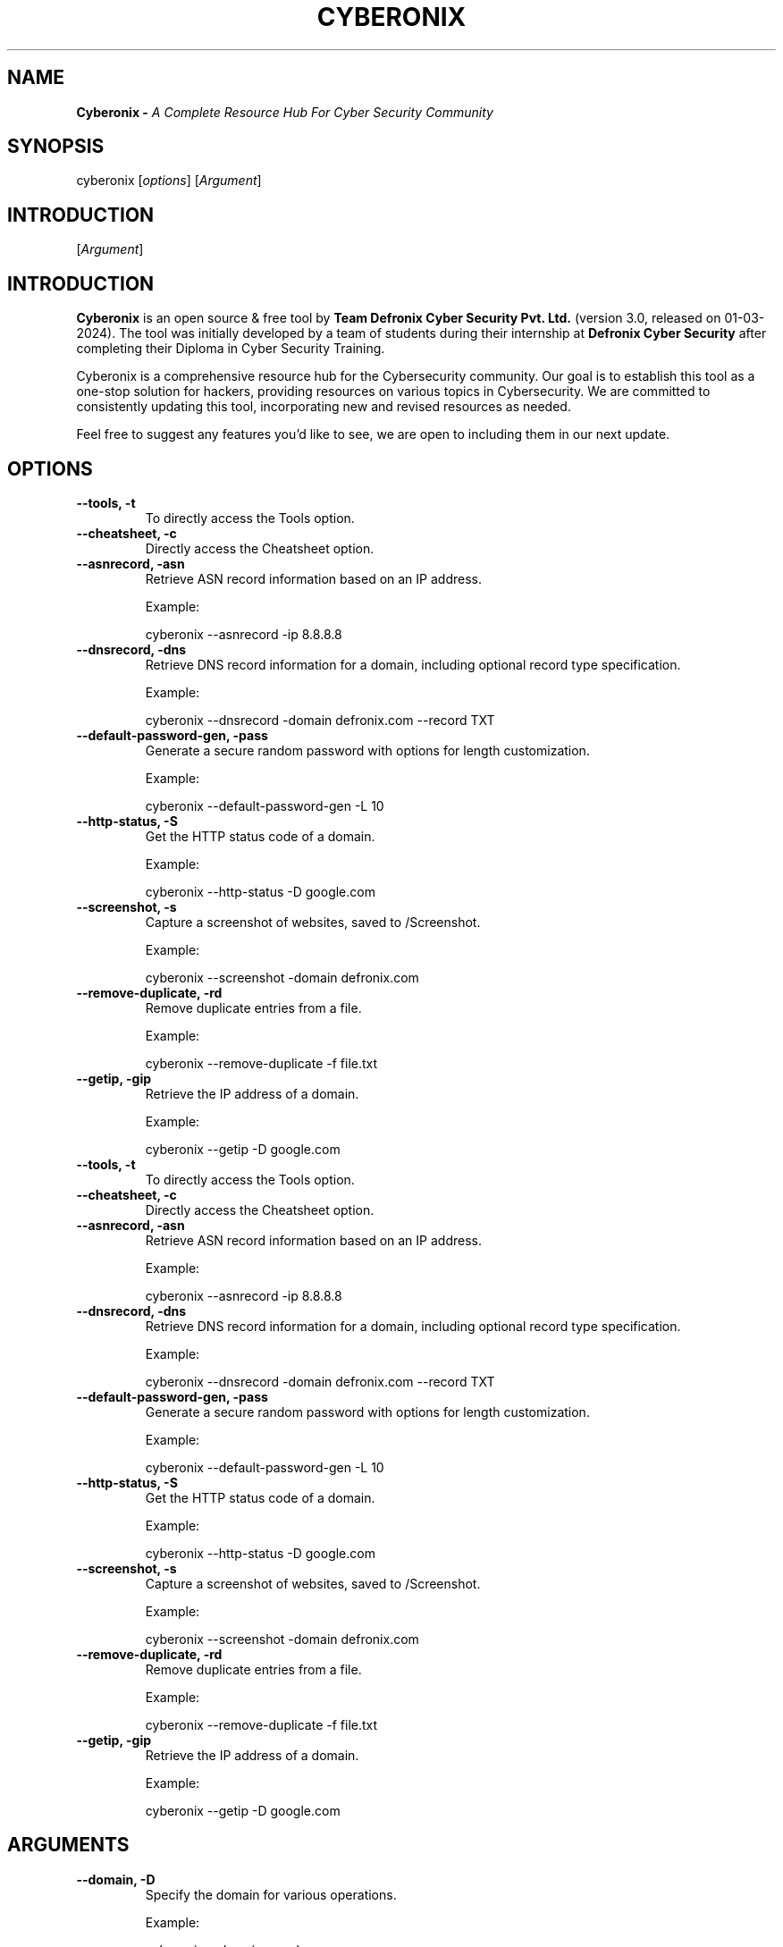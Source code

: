 .TH CYBERONIX 1 "20-02-2024" "GNU" "Cyberonix User Manual"

.SH NAME
.B Cyberonix \- 
.I A Complete Resource Hub For Cyber Security Community


.SH SYNOPSIS
.RI cyberonix
.RI [ options ]
.RI [ Argument ]

.SH INTRODUCTION
.RI [ Argument ]

.SH INTRODUCTION
.B Cyberonix
is an open source & free tool by 
.B Team Defronix Cyber Security Pvt. Ltd. 
(version 3.0, released on 01-03-2024). The tool was initially developed by a team of students during their internship at 
.B Defronix Cyber Security 
after completing their Diploma in Cyber Security Training.

Cyberonix is a comprehensive resource hub for the Cybersecurity community. Our goal is to establish this tool as a one-stop solution for hackers, providing resources on various topics in Cybersecurity. We are committed to consistently updating this tool, incorporating new and revised resources as needed.

Feel free to suggest any features you'd like to see, we are open to including them in our next update.

.SH OPTIONS

.TP
.B --tools, -t
To directly access the Tools option.

.TP
.B --cheatsheet, -c
Directly access the Cheatsheet option.

.TP
.B --asnrecord, -asn
Retrieve ASN record information based on an IP address.
  
  Example: 

    cyberonix --asnrecord -ip 8.8.8.8

.TP
.B --dnsrecord, -dns
Retrieve DNS record information for a domain, including optional record type specification.
  
  Example: 

    cyberonix --dnsrecord -domain defronix.com --record TXT

.TP
.B --default-password-gen, -pass
Generate a secure random password with options for length customization.
  
  Example: 

    cyberonix --default-password-gen -L 10

.TP
.B --http-status, -S
Get the HTTP status code of a domain.
 
  Example: 

    cyberonix --http-status -D google.com

.TP
.B --screenshot, -s
Capture a screenshot of websites, saved to /Screenshot.
  
  Example: 

    cyberonix --screenshot -domain defronix.com

.TP
.B --remove-duplicate, -rd
Remove duplicate entries from a file.
  
  Example: 

    cyberonix --remove-duplicate -f file.txt

.TP
.B --getip, -gip
Retrieve the IP address of a domain.
 
  Example: 

    cyberonix --getip -D google.com
.TP
.B --tools, -t
To directly access the Tools option.

.TP
.B --cheatsheet, -c
Directly access the Cheatsheet option.

.TP
.B --asnrecord, -asn
Retrieve ASN record information based on an IP address.
  
  Example: 

    cyberonix --asnrecord -ip 8.8.8.8

.TP
.B --dnsrecord, -dns
Retrieve DNS record information for a domain, including optional record type specification.
  
  Example: 

    cyberonix --dnsrecord -domain defronix.com --record TXT

.TP
.B --default-password-gen, -pass
Generate a secure random password with options for length customization.
  
  Example: 

    cyberonix --default-password-gen -L 10

.TP
.B --http-status, -S
Get the HTTP status code of a domain.
 
  Example: 

    cyberonix --http-status -D google.com

.TP
.B --screenshot, -s
Capture a screenshot of websites, saved to /Screenshot.
  
  Example: 

    cyberonix --screenshot -domain defronix.com

.TP
.B --remove-duplicate, -rd
Remove duplicate entries from a file.
  
  Example: 

    cyberonix --remove-duplicate -f file.txt

.TP
.B --getip, -gip
Retrieve the IP address of a domain.
 
  Example: 

    cyberonix --getip -D google.com

.SH ARGUMENTS
.TP
.B --domain, -D
Specify the domain for various operations.
 
  Example: 

    cyberonix --domain google.com

.TP
.B --ip, -ip
Specify the IP address for relevant operations.

  Example: 

    cyberonix --ip 8.8.8.8

.TP
.B --record, -r
Specify the record type for DNS queries.
  
  Example:

    cyberonix --record TXT

.TP
.B --upper, -u
Include uppercase characters in the generated password.

.TP
.B --lower, -l
Include lowercase characters in the generated password.

.TP
.B --digits, -d
Include digits in the generated password.

.TP
.B --punctuation, -p
Include special characters in the generated password.

.TP
.B --length, -L
Specify the length of the generated password.
  
  Example: 

    cyberonix --length 12

.TP
.B --checkpassword, -C
Check the generated password for commonality.

.TP
.B --file, -f
Specify a file input for relevant operations.
  
  Example:
  
    cyberonix --file /path/to/file

.TP
.B --output, -o
Specify the output file for relevant operations.
  
  Example: 

    cyberonix --output /path/to/output
.TP
.B --domain, -D
Specify the domain for various operations.
 
  Example: 

    cyberonix --domain google.com

.TP
.B --ip, -ip
Specify the IP address for relevant operations.

  Example: 

    cyberonix --ip 8.8.8.8

.TP
.B --record, -r
Specify the record type for DNS queries.
  
  Example:

    cyberonix --record TXT

.TP
.B --upper, -u
Include uppercase characters in the generated password.

.TP
.B --lower, -l
Include lowercase characters in the generated password.

.TP
.B --digits, -d
Include digits in the generated password.

.TP
.B --punctuation, -p
Include special characters in the generated password.

.TP
.B --length, -L
Specify the length of the generated password.
  
  Example: 

    cyberonix --length 12

.TP
.B --checkpassword, -C
Check the generated password for commonality.

.TP
.B --file, -f
Specify a file input for relevant operations.
  
  Example:
  
    cyberonix --file /path/to/file

.TP
.B --output, -o
Specify the output file for relevant operations.
  
  Example: 

    cyberonix --output /path/to/output

.SH FILES

.RI /usr/bin/cyberonix
: Path to the Cyberonix executable file.

.RI /usr/bin/cyberonix
: Path to the Cyberonix executable file.

.SH BUGS
 If you encounter any bugs or issues,
 please report them on our GitHub repository:< https://github.com/TeamDefronix/Cyberonix/issues >
 or contact us via Discord:< https://discord.gg/eAzXRzCS6p >. 
 We appreciate any feedback and suggestions and are committed to addressing concerns promptly and professionally.
 

.SH ERROR HANDLING
.B Cyberonix
handles invalid inputs by displaying informative error messages. If you encounter any issues or unexpected behavior, refer to the error messages for troubleshooting or report them on our GitHub repository.

.SH COPYRIGHT
.PP
Copyright 2023 Defronix Cyber Security Pvt. Ltd. All rights reserved.
Visit us at: <https://defronix.com/>

.SH LICENSE
.B Cyberonix
is distributed under the MIT License. See the accompanying LICENSE file for more details.
Copyright 2023 Defronix Cyber Security Pvt. Ltd. All rights reserved.
Visit us at: <https://defronix.com/>

.SH LICENSE
.B Cyberonix
is distributed under the MIT License. See the accompanying LICENSE file for more details.

.SH CREDITS
.PP
We acknowledge and express gratitude to the talented team at Defronix for their exceptional work on the Cyberonix toolkit. Their dedication and expertise have resulted in a powerful and innovative software tool with the potential to make a significant impact in the field of cybersecurity. Sincere thanks to the Defronix team for their contributions and commitment to excellence.


.PP
Cyberonix, Defronix Cyber Security
